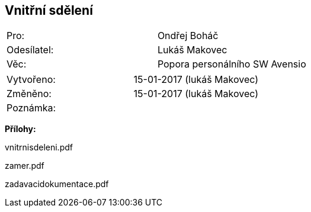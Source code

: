 == Vnitřní sdělení

|===
| Pro: | Ondřej Boháč
| Odesílatel: | Lukáš Makovec
| Věc: | Popora personálního SW Avensio
|===

|===
| Vytvořeno:        | 15-01-2017 (lukáš Makovec)
| Změněno:					| 15-01-2017 (lukáš Makovec)
| Poznámka:					| 
|===

**Přílohy:**

vnitrnisdeleni.pdf

zamer.pdf

zadavacidokumentace.pdf
